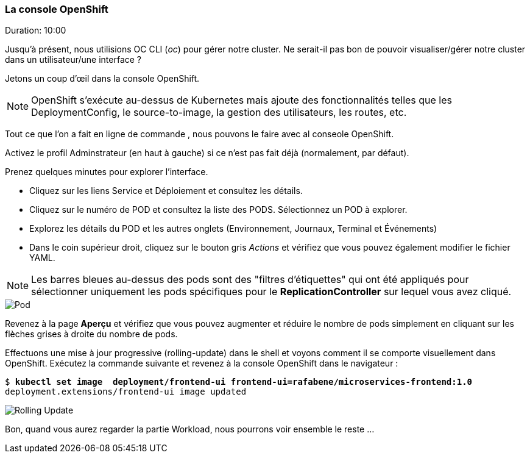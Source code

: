 ### La console OpenShift
Duration: 10:00

Jusqu'à présent, nous utilisions OC CLI (_oc_) pour gérer notre cluster. Ne serait-il pas bon de pouvoir visualiser/gérer notre cluster dans un utilisateur/une interface ?

Jetons un coup d'œil dans la console OpenShift.

NOTE: OpenShift s'exécute au-dessus de Kubernetes mais ajoute des fonctionnalités telles que les DeploymentConfig, le source-to-image, la gestion des utilisateurs, les routes, etc.

Tout ce que l'on a fait en ligne de commande , nous pouvons le faire avec al conseole OpenShift.

Activez le profil Adminstrateur (en haut à gauche) si ce n'est pas fait déjà (normalement, par défaut).

Prenez quelques minutes pour explorer l'interface.

- Cliquez sur les liens Service et Déploiement et consultez les détails.
- Cliquez sur le numéro de POD et consultez la liste des PODS. Sélectionnez un POD à explorer.
- Explorez les détails du POD et les autres onglets (Environnement, Journaux, Terminal et Événements)
- Dans le coin supérieur droit, cliquez sur le bouton gris _Actions_ et vérifiez que vous pouvez également modifier le fichier YAML.

NOTE: Les barres bleues au-dessus des pods sont des "filtres d'étiquettes" qui ont été appliqués pour sélectionner uniquement les pods spécifiques pour le *ReplicationController* sur lequel vous avez cliqué.

image::images/pod.png[Pod,float="center",align="center"]

Revenez à la page *Aperçu* et vérifiez que vous pouvez augmenter et réduire le nombre de pods simplement en cliquant sur les flèches grises à droite du nombre de pods.

Effectuons une mise à jour progressive (rolling-update) dans le shell et voyons comment il se comporte visuellement dans OpenShift. Exécutez la commande suivante et revenez à la console OpenShift dans le navigateur :

[source, bash, subs="normal,attributes"]
----
$ *kubectl set image  deployment/frontend-ui frontend-ui=rafabene/microservices-frontend:1.0*
deployment.extensions/frontend-ui image updated
----

image::images/rolling-update.png[Rolling Update,float="center",align="center"]

Bon, quand vous aurez regarder la partie Workload, nous pourrons voir ensemble le reste ...
